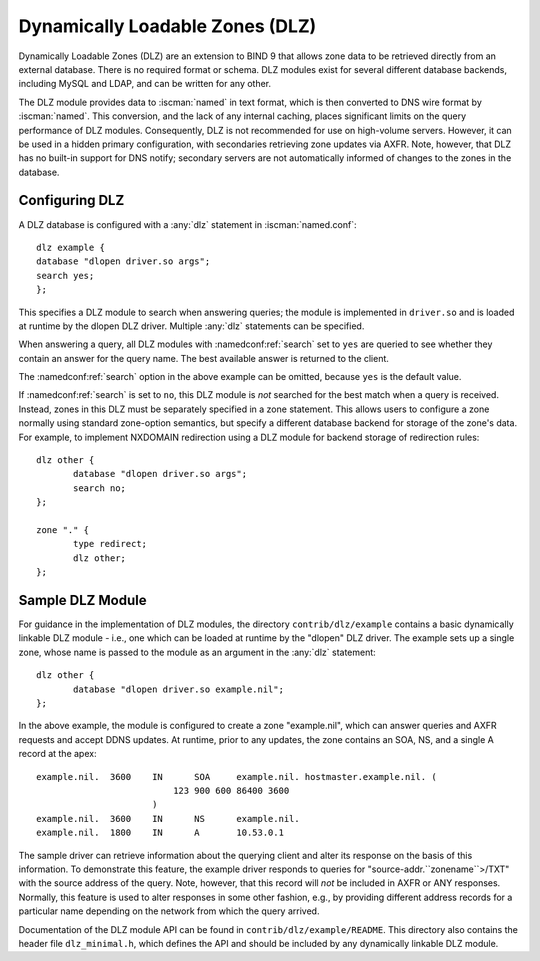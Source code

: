 .. Copyright (C) Internet Systems Consortium, Inc. ("ISC")
..
.. SPDX-License-Identifier: MPL-2.0
..
.. This Source Code Form is subject to the terms of the Mozilla Public
.. License, v. 2.0.  If a copy of the MPL was not distributed with this
.. file, you can obtain one at https://mozilla.org/MPL/2.0/.
..
.. See the COPYRIGHT file distributed with this work for additional
.. information regarding copyright ownership.

.. _dlz-info:

Dynamically Loadable Zones (DLZ)
--------------------------------

Dynamically Loadable Zones (DLZ) are an extension to BIND 9 that allows
zone data to be retrieved directly from an external database. There is
no required format or schema. DLZ modules exist for several different
database backends, including MySQL and LDAP, and can be
written for any other.

The DLZ module provides data to :iscman:`named` in text
format, which is then converted to DNS wire format by :iscman:`named`. This
conversion, and the lack of any internal caching, places significant
limits on the query performance of DLZ modules. Consequently, DLZ is not
recommended for use on high-volume servers. However, it can be used in a
hidden primary configuration, with secondaries retrieving zone updates via
AXFR. Note, however, that DLZ has no built-in support for DNS notify;
secondary servers are not automatically informed of changes to the zones in the
database.

Configuring DLZ
~~~~~~~~~~~~~~~
.. namedconf:statement:: dlz
   :tags: zone
   :short: Configures a Dynamically Loadable Zone (DLZ) database in :iscman:`named.conf`.

A DLZ database is configured with a :any:`dlz` statement in :iscman:`named.conf`:

::

       dlz example {
       database "dlopen driver.so args";
       search yes;
       };


This specifies a DLZ module to search when answering queries; the module
is implemented in ``driver.so`` and is loaded at runtime by the dlopen
DLZ driver. Multiple :any:`dlz` statements can be specified.


.. namedconf:statement:: search
   :tags: query
   :short: Specifies whether a Dynamically Loadable Zone (DLZ) module is queried for an answer to a query name.

When answering a query, all DLZ modules with :namedconf:ref:`search` set to ``yes`` are
queried to see whether they contain an answer for the query name. The best
available answer is returned to the client.

The :namedconf:ref:`search` option in the above example can be omitted, because
``yes`` is the default value.

If :namedconf:ref:`search` is set to ``no``, this DLZ module is *not* searched
for the best match when a query is received. Instead, zones in this DLZ
must be separately specified in a zone statement. This allows users to
configure a zone normally using standard zone-option semantics, but
specify a different database backend for storage of the zone's data.
For example, to implement NXDOMAIN redirection using a DLZ module for
backend storage of redirection rules:

::

       dlz other {
              database "dlopen driver.so args";
              search no;
       };

       zone "." {
              type redirect;
              dlz other;
       };


Sample DLZ Module
~~~~~~~~~~~~~~~~~

For guidance in the implementation of DLZ modules, the directory
``contrib/dlz/example`` contains a basic dynamically linkable DLZ
module - i.e., one which can be loaded at runtime by the "dlopen" DLZ
driver. The example sets up a single zone, whose name is passed to the
module as an argument in the :any:`dlz` statement:

::

       dlz other {
              database "dlopen driver.so example.nil";
       };


In the above example, the module is configured to create a zone
"example.nil", which can answer queries and AXFR requests and accept
DDNS updates. At runtime, prior to any updates, the zone contains an
SOA, NS, and a single A record at the apex:

::

    example.nil.  3600    IN      SOA     example.nil. hostmaster.example.nil. (
                              123 900 600 86400 3600
                          )
    example.nil.  3600    IN      NS      example.nil.
    example.nil.  1800    IN      A       10.53.0.1


The sample driver can retrieve information about the
querying client and alter its response on the basis of this
information. To demonstrate this feature, the example driver responds to
queries for "source-addr.``zonename``>/TXT" with the source address of
the query. Note, however, that this record will *not* be included in
AXFR or ANY responses. Normally, this feature is used to alter
responses in some other fashion, e.g., by providing different address
records for a particular name depending on the network from which the
query arrived.

Documentation of the DLZ module API can be found in
``contrib/dlz/example/README``. This directory also contains the header
file ``dlz_minimal.h``, which defines the API and should be included by
any dynamically linkable DLZ module.
